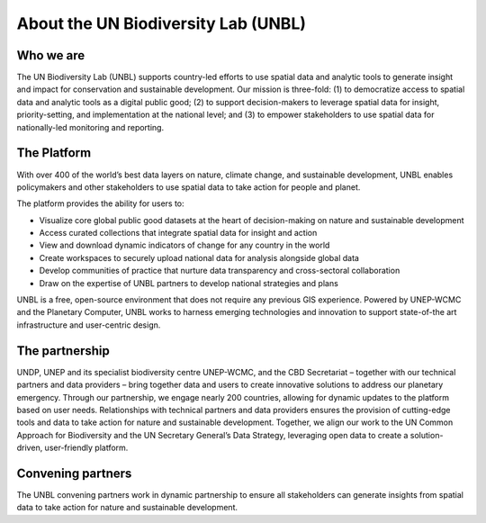 About the UN Biodiversity Lab (UNBL)
====================================

Who we are
^^^^^^^

The UN Biodiversity Lab (UNBL) supports country-led efforts to use spatial data and analytic tools to generate insight and impact for conservation and sustainable development. Our mission is three-fold: (1) to democratize access to spatial data and analytic tools as a digital public good; (2) to support decision-makers to leverage spatial data for insight, priority-setting, and implementation at the national level; and (3) to empower stakeholders to use spatial data for nationally-led monitoring and reporting.

The Platform
^^^^^^^^^^^^

With over 400 of the world’s best data layers on nature, climate change, and sustainable development, UNBL enables policymakers and other stakeholders to use spatial data to take action for people and planet.

The platform provides the ability for users to: 

- Visualize core global public good datasets at the heart of decision-making on nature and sustainable development 
- Access curated collections that integrate spatial data for insight and action
- View and download dynamic indicators of change for any country in the world
- Create workspaces to securely upload national data for analysis alongside global data
- Develop communities of practice that nurture data transparency and cross-sectoral collaboration
- Draw on the expertise of UNBL partners to develop national strategies and plans   

UNBL is a free, open-source environment that does not require any previous GIS experience. Powered by UNEP-WCMC and the Planetary Computer, UNBL works to harness emerging technologies and innovation to support state-of-the art infrastructure and user-centric design.


The partnership
^^^^^^^^^^^^^^^
UNDP, UNEP and its specialist biodiversity centre UNEP-WCMC, and the CBD Secretariat – together with our technical partners and data providers – bring together data and users to create innovative solutions to address our planetary emergency. Through our partnership, we engage nearly 200 countries, allowing for dynamic updates to the platform based on user needs. Relationships with technical partners and data providers ensures the provision of cutting-edge tools and data to take action for nature and sustainable development. Together, we align our work to the UN Common Approach for Biodiversity and the UN Secretary General’s Data Strategy, leveraging open data to create a solution-driven, user-friendly platform.

Convening partners
^^^^^^^^^^^^^^^^^^

The UNBL convening partners work in dynamic partnership to ensure all stakeholders can generate insights from spatial data to take action for nature and sustainable development.

